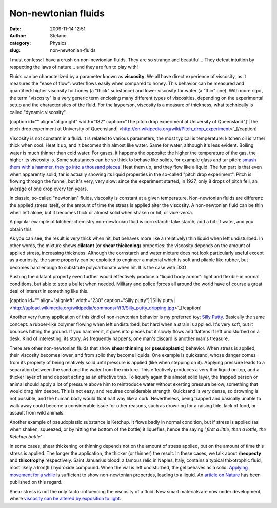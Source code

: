 Non-newtonian fluids
####################
:date: 2009-11-14 12:51
:author: Stefano
:category: Physics
:slug: non-newtonian-fluids

I must confess: I have a crush on non-newtonian fluids. They are so
strange and beautiful... They defeat intuition by respecting the laws of
nature... and they are fun to play with!

Fluids can be characterized by a parameter known as **viscosity**. We
all have direct experience of viscosity, as it measures the "ease of
flow": water flows easily when compared to honey. This behavior can be
measured and quantified: higher viscosity for honey (a "thick"
substance) and lower viscosity for water (a "thin" one). With more
rigor, the term "viscosity" is a very generic term enclosing many
different types of viscosities, depending on the experimental setup and
the characteristics of the fluid. For the layperson, viscosity is a
measure of thickness, what technically is called "dynamic viscosity".

[caption id="" align="alignright" width="182" caption="The pitch drop
experiment at University of Queensland"]`|The pitch drop experiment at
University of
Queensland| <http://en.wikipedia.org/wiki/Pitch_drop_experiment>`_[/caption]

Viscosity is not constant in a fluid. It is related to various
parameters, the most typical is temperature: kitchen oil is rather thick
when cool. Heat it up, and it becomes thin almost like water. Same for
water, although it's less evident. Boiling water is much thinner than
cold water. For gases, it happens the opposite: the higher the
temperature of the gas, the higher its viscosity is. Some substances can
be so thick to behave like solids, for example glass and tar pitch:
`smash them with a hammer, they go into a thousand
pieces <http://www.smp.uq.edu.au/pitch/>`_. Heat them up, and they flow
like a liquid. The fun part is that even when apparently solid, tar is
actually showing its liquid properties in the so-called "pitch drop
experiment". Pitch is flowing through the funnel, but it's very, very
slow: since the experiment started, in 1927, only 8 drops of pitch fell,
an average of one drop every ten years.

In classic, so-called "newtonian" fluids, viscosity is constant at a
given temperature. Non-newtonian fluids are different: the applied
stress itself, or the amount of time the stress is applied alter the
viscosity. A non-newtonian fluid can be thin when left alone, but it
becomes thick or almost solid when shaken or hit, or vice-versa.

A popular example of kitchen-chemistry non-newtonian fluid is corn
starch: take starch, add a bit of water, and you obtain this

As you can see, the result is very thick when hit, but behaves more like
a (relatively) thin liquid when left undisturbed. In other words, the
mixture shows **dilatant** (or **shear thickening**) properties: the
viscosity depends on the amount of applied stress, increasing thickness.
Although the cornstarch and water mixture does not look particularly
useful except as a curiosity, the same property can be exploited to
engineer a material which is soft and pliable like rubber, but becomes
hard enough to substitute polycarbonate when hit. It is the case with
D3O

Pushing the dilatant property even further would effectively produce a
"liquid body armor": light and flexible in normal conditions, but able
to stop a bullet when needed. Military and police forces all around the
world have of course a great deal of interest in something like this.

[caption id="" align="alignleft" width="230" caption="Silly
putty"]`|Silly
putty| <http://upload.wikimedia.org/wikipedia/commons/f/f3/Silly_putty_dripping.jpg>`_[/caption]

Another very funny application of this kind of non-newtonian behavior is
my preferred toy: `Silly
Putty <http://en.wikipedia.org/wiki/Silly_Putty>`_. Basically the same
concept: a rubber-like polymer flowing when left undisturbed, but hard
when a strain is applied. It's very soft, but it bounces hitting the
ground. If you hammer it, it goes into pieces but it slowly flows and
flattens if left undisturbed on a desk. Kind of interesting, its story.
As frequently happens, one man's discard is another man's treasure.

There are other non-newtonian fluids that show **shear thinning** (or
**pseudoplastic**) behavior. When stress is applied, their viscosity
becomes lower, and from solid they become liquids. One example is
quicksand, whose danger comes from its property of being relatively
solid until pressure is applied (like when stepping on it). Applying
pressure leads to a separation between the sand and the water from the
mixture. This effectively produces a very thin liquid on top, and a
thicker layer of sand deposit acting as an effective trap. To liquefy
again this almost solid layer, the trapped person or animal should apply
a lot of pressure above him to reintroduce water without exerting
pressure below, something that would drag him deeper. This is not easy,
and requires considerable strength. Quicksand is very dense, so drowning
is not possible, and the human body would float half way like a cork.
Nevertheless, being trapped and basically unable to walk away could
become a considerable issue for other reasons, such as drowning for a
raising tide, lack of food, or assault from wild animals.

Another example of pseudoplastic substance is Ketchup. It flows badly in
normal condition, but if stress is applied (as when shaken, squeezed, or
by hitting the bottom of the bottle) it liquefies, hence the saying
"*first a little, then a lottle, the Ketchup bottle*".

In some cases, shear thickening or thinning depends not on the amount of
stress applied, but on the amount of time this stress is applied. The
longer the application, the thicker (or thinner) the result. In these
cases, we talk about **rheopecty** and **thixotrophy** respectively.
Saint Januarius blood, a famous relic in Naples, Italy, contains a
typical thixotrophic fluid, most likely a Iron(III) hydroxide compound.
When the vial is left undisturbed, the gel behaves as a solid. `Applying
movement for a while <http://www.youtube.com/watch?v=Gm7aXpC9sZk>`_ is
sufficient to show non-newtonian properties, leading to a liquid. An
`article on Nature <http://dx.doi.org/10.1038/353507a0>`_ has been
published on this regard.

Shear stress is not the only factor influencing the viscosity of a
fluid. New smart materials are now under development, where `viscosity
can be altered by exposition to
light <http://www.youtube.com/watch?v=3Eq4SDuWokk>`_.

.. |The pitch drop experiment at University of Queensland| image:: http://upload.wikimedia.org/wikipedia/commons/6/62/University_of_Queensland_Pitch_drop_experiment-6-2.jpg
.. |Silly putty| image:: http://upload.wikimedia.org/wikipedia/commons/f/f3/Silly_putty_dripping.jpg
